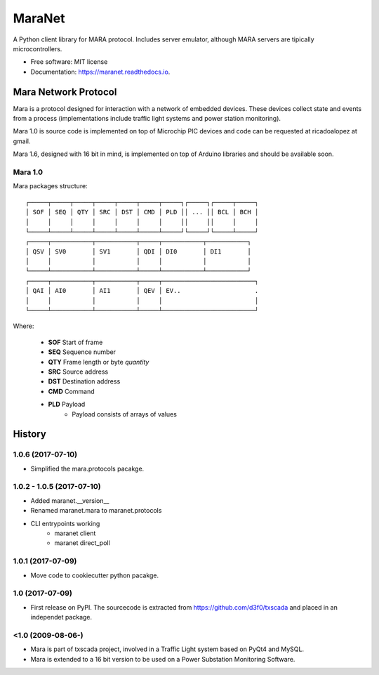 =======
MaraNet
=======


.. image:: https://img.shields.io/pypi/v/maranet.svg
        :target: https://pypi.python.org/pypi/maranet

.. image:: https://img.shields.io/travis/D3f0/maranet.svg
        :target: https://travis-ci.org/D3f0/maranet

.. image:: https://readthedocs.org/projects/maranet/badge/?version=latest
        :target: https://maranet.readthedocs.io/en/latest/?badge=latest
        :alt: Documentation Status

.. image:: https://pyup.io/repos/github/D3f0/maranet/shield.svg
     :target: https://pyup.io/repos/github/D3f0/maranet/
     :alt: Updates


A Python client library for MARA protocol. Includes server emulator, although MARA servers are tipically microcontrollers.


* Free software: MIT license
* Documentation: https://maranet.readthedocs.io.


Mara Network Protocol
=====================


Mara is a protocol designed for interaction with a network of embedded devices.
These devices collect state and events from a process (implementations include
traffic light systems and power station monitoring).

Mara 1.0 is source code is implemented on top of Microchip PIC devices and code
can be requested at ricadoalopez at gmail.

Mara 1.6, designed with 16 bit in mind, is implemented on top of Arduino libraries and
should be available soon.


Mara 1.0
--------

Mara packages structure::

    ┌─────┬─────┬─────┬─────┬─────┬─────┬─────┐┌─────┐┌─────┬─────┐
    │ SOF │ SEQ │ QTY │ SRC │ DST │ CMD │ PLD ││ ... ││ BCL │ BCH │
    │     │     │     │     │     │     │     ││     ││     │     │
    └─────┴─────┴─────┴─────┴─────┴─────┴─────┘└─────┘└─────┴─────┘
    ┌─────┬───────────┬───────────┬─────┬───────────┬───────────┐
    │ QSV │ SV0       │ SV1       │ QDI │ DI0       │ DI1       │
    │     │           │           │     │           │           │
    └─────┴───────────┴───────────┴─────┴───────────┴───────────┘
    ┌─────┬───────────┬───────────┬─────┬─────────────────────────┐
    │ QAI │ AI0       │ AI1       │ QEV │ EV..                    .
    │     │           │           │     │                         │
    └─────┴───────────┴───────────┴─────┴─────────────────────────┘

Where:

    * **SOF** Start of frame
    * **SEQ** Sequence number
    * **QTY** Frame length or byte *quantity*
    * **SRC** Source address
    * **DST** Destination address
    * **CMD** Command
    * **PLD** Payload
        - Payload consists of arrays of values



History
=======


1.0.6 (2017-07-10)
------------------

* Simplified the mara.protocols pacakge.

1.0.2 - 1.0.5 (2017-07-10)
--------------------------

* Added maranet.__version__
* Renamed maranet.mara to maranet.protocols
* CLI entrypoints working
    - maranet client
    - maranet direct_poll

1.0.1 (2017-07-09)
------------------

* Move code to cookiecutter python pacakge.

1.0 (2017-07-09)
------------------

* First release on PyPI. The sourcecode is extracted from https://github.com/d3f0/txscada and placed in an independet package.


<1.0 (2009-08-06-)
------------------

* Mara is part of txscada project, involved in a Traffic Light system based on PyQt4 and MySQL.
* Mara is extended to a 16 bit version to be used on a Power Substation Monitoring Software.

.. image:: docs/img/mara_in_use.jpg
    :width: 50%


